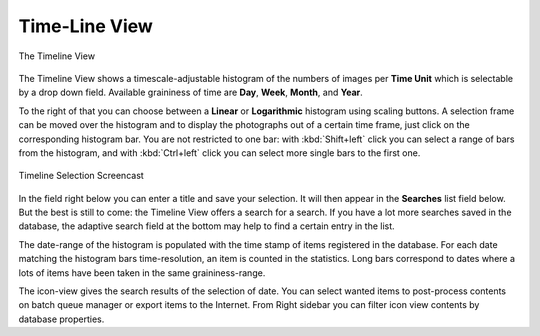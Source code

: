.. meta::
   :description: digiKam Main Window Timeline View
   :keywords: digiKam, documentation, user manual, photo management, open source, free, learn, easy, timeline, days, weeks, months, years

.. metadata-placeholder

   :authors: - digiKam Team

   :license: see Credits and License page for details (https://docs.digikam.org/en/credits_license.html)

.. _timeline_view:

Time-Line View
--------------

.. figure:: images/mainwindow_timeline.webp
    :alt:
    :align: center

    The Timeline View

The Timeline View shows a timescale-adjustable histogram of the numbers of images per **Time Unit** which is selectable by a drop down field. Available graininess of time are **Day**, **Week**, **Month**, and **Year**.

To the right of that you can choose between a **Linear** or **Logarithmic** histogram using scaling buttons. A selection frame can be moved over the histogram and to display the photographs out of a certain time frame, just click on the corresponding histogram bar. You are not restricted to one bar: with :kbd:`Shift+left` click you can select a range of bars from the histogram, and with :kbd:`Ctrl+left` click you can select more single bars to the first one.

.. figure:: videos/mainwindow_timeline_selection.webp
    :width: 600px
    :alt:
    :align: center

    Timeline Selection Screencast

In the field right below you can enter a title and save your selection. It will then appear in the **Searches** list field below. But the best is still to come: the Timeline View offers a search for a search. If you have a lot more searches saved in the database, the adaptive search field at the bottom may help to find a certain entry in the list.

The date-range of the histogram is populated with the time stamp of items registered in the database. For each date matching the histogram bars time-resolution, an item is counted in the statistics. Long bars correspond to dates where a lots of items have been taken in the same graininess-range.

The icon-view gives the search results of the selection of date. You can select wanted items to post-process contents on batch queue manager or export items to the Internet. From Right sidebar you can filter icon view contents by database properties.
